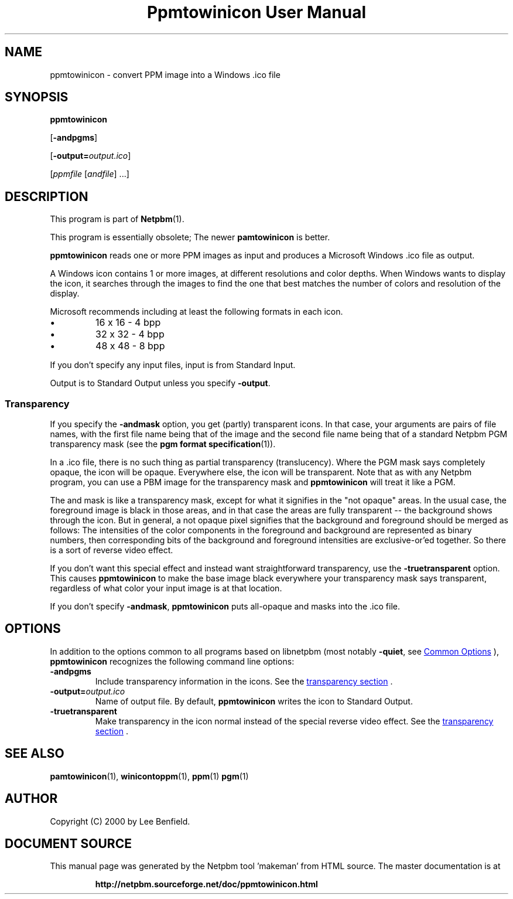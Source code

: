 \
.\" This man page was generated by the Netpbm tool 'makeman' from HTML source.
.\" Do not hand-hack it!  If you have bug fixes or improvements, please find
.\" the corresponding HTML page on the Netpbm website, generate a patch
.\" against that, and send it to the Netpbm maintainer.
.TH "Ppmtowinicon User Manual" 0 "01 May 2004" "netpbm documentation"

.SH NAME
ppmtowinicon - convert PPM image into a Windows .ico file

.UN synopsis
.SH SYNOPSIS

\fBppmtowinicon\fP

[\fB-andpgms\fP]

[\fB-output=\fP\fIoutput.ico\fP]

[\fIppmfile\fP [\fIandfile\fP] ...]

.UN description
.SH DESCRIPTION
.PP
This program is part of
.BR "Netpbm" (1)\c
\&.
.PP
This program is essentially obsolete; The newer \fBpamtowinicon\fP is
better.
.PP
\fBppmtowinicon\fP reads one or more PPM images as input and
produces a Microsoft Windows .ico file as output.
.PP
A Windows icon contains 1 or more images, at different resolutions
and color depths.  When Windows wants to display the icon, it searches
through the images to find the one that best matches the number of colors
and resolution of the display.
.PP
Microsoft recommends including at least the following formats in each
icon.


.IP \(bu
16 x 16 - 4 bpp
.IP \(bu
32 x 32 - 4 bpp
.IP \(bu
48 x 48 - 8 bpp

.PP
If you don't specify any input files, input is from Standard Input.
.PP
Output is to Standard Output unless you specify \fB-output\fP.

.UN transparency
.SS Transparency
.PP
If you specify the \fB-andmask\fP option, you get (partly)
transparent icons.  In that case, your arguments are pairs of file
names, with the first file name being that of the image and the second
file name being that of a standard Netpbm PGM transparency mask (see
the
.BR "pgm format specification" (1)\c
\&).
.PP
In a .ico file, there is no such thing as partial transparency
(translucency).  Where the PGM mask says completely opaque, the icon will
be opaque.  Everywhere else, the icon will be transparent.  Note that
as with any Netpbm program, you can use a PBM image for the transparency
mask and \fBppmtowinicon\fP will treat it like a PGM.
.PP
The and mask is like a transparency mask, except for what it signifies in
the "not opaque" areas.  In the usual case, the foreground image is
black in those areas, and in that case the areas are fully transparent
-- the background shows through the icon.  But in general, a not
opaque pixel signifies that the background and foreground should be
merged as follows: The intensities of the color components in the
foreground and background are represented as binary numbers, then
corresponding bits of the background and foreground intensities are
exclusive-or'ed together.  So there is a sort of reverse video effect.
.PP
If you don't want this special effect and instead want
straightforward transparency, use the \fB-truetransparent\fP option.
This causes \fBppmtowinicon\fP to make the base image black
everywhere your transparency mask says transparent, regardless of what
color your input image is at that location.
.PP
If you don't specify \fB-andmask\fP, \fBppmtowinicon\fP puts
all-opaque and masks into the .ico file.

.UN options
.SH OPTIONS
.PP
In addition to the options common to all programs based on libnetpbm
(most notably \fB-quiet\fP, see 
.UR index.html#commonoptions
 Common Options
.UE
\&), \fBppmtowinicon\fP recognizes the following
command line options:


.TP
\fB-andpgms\fP
Include transparency information in the icons.
See the 
.UR #transparency
transparency section
.UE
\&.
     
.TP
\fB-output=\fP\fIoutput.ico\fP
Name of output file.  By default, \fBppmtowinicon\fP writes the
icon to Standard Output.

.TP
\fB-truetransparent\fP
Make transparency in the icon normal instead of the special reverse
video effect.  See the 
.UR #transparency
transparency section
.UE
\&.
     


.UN seealso
.SH SEE ALSO
.BR "pamtowinicon" (1)\c
\&,
.BR "winicontoppm" (1)\c
\&,
.BR "ppm" (1)\c
\&
.BR "pgm" (1)\c
\&

.UN author
.SH AUTHOR

Copyright (C) 2000 by Lee Benfield.
.SH DOCUMENT SOURCE
This manual page was generated by the Netpbm tool 'makeman' from HTML
source.  The master documentation is at
.IP
.B http://netpbm.sourceforge.net/doc/ppmtowinicon.html
.PP